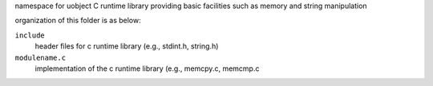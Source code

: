 namespace for uobject C runtime library providing basic facilities such as memory and string manipulation

organization of this folder is as below:

``include``
    header files for c runtime library (e.g., stdint.h, string.h)

``modulename.c``
    implementation of the c runtime library (e.g., memcpy.c, memcmp.c